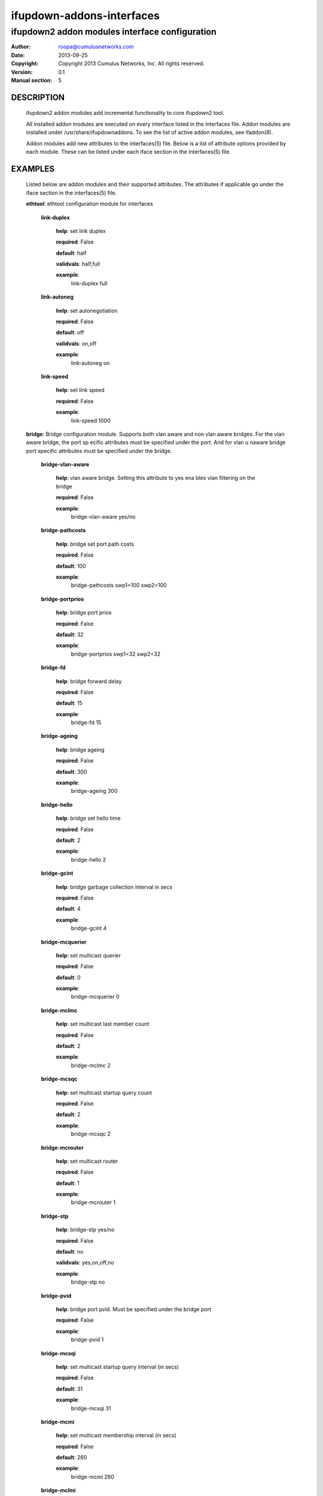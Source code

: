 ==========================
ifupdown-addons-interfaces
==========================
---------------------------------------------------------
ifupdown2 addon modules interface configuration
---------------------------------------------------------
:Author: roopa@cumulusnetworks.com
:Date:   2013-09-25
:Copyright: Copyright 2013 Cumulus Networks, Inc.  All rights reserved.
:Version: 0.1
:Manual section: 5


DESCRIPTION
===========
    ifupdown2 addon modules add incremental functionality to
    core ifupdown2 tool.
           
    All installed addon modules are executed on every interface
    listed in the interfaces file. Addon modules are installed under
    /usr/share/ifupdownaddons. To see the list of active addon
    modules, see ifaddon(8).

    Addon modules add new attributes to the interfaces(5) file.
    Below is a list of attribute options provided by each module.
    These can be listed under each iface section in the interfaces(5)
    file.  


EXAMPLES
========
    Listed below are addon modules and their supported attributes.
    The attributes if applicable go under the iface section in the
    interfaces(5) file.

    **ethtool**: ethtool configuration module for interfaces


      **link-duplex**

        **help**: set link duplex


        **required**: False

        **default**: half

        **validvals**: half,full

        **example**:
            link-duplex full


      **link-autoneg**

        **help**: set autonegotiation


        **required**: False

        **default**: off

        **validvals**: on,off

        **example**:
            link-autoneg on


      **link-speed**

        **help**: set link speed


        **required**: False

        **example**:
            link-speed 1000



    **bridge**: Bridge configuration module. Supports both vlan aware 
    and non vlan aware bridges. For the vlan aware bridge, the port sp
    ecific attributes must be specified under the port. And for vlan u
    naware bridge port specific attributes must be specified under the
    bridge.


      **bridge-vlan-aware**

        **help**: vlan aware bridge. Setting this attribute to yes ena
        bles vlan filtering on the bridge


        **required**: False

        **example**:
            bridge-vlan-aware yes/no


      **bridge-pathcosts**

        **help**: bridge set port path costs


        **required**: False

        **default**: 100

        **example**:
            bridge-pathcosts swp1=100 swp2=100


      **bridge-portprios**

        **help**: bridge port prios


        **required**: False

        **default**: 32

        **example**:
            bridge-portprios swp1=32 swp2=32


      **bridge-fd**

        **help**: bridge forward delay


        **required**: False

        **default**: 15

        **example**:
            bridge-fd 15


      **bridge-ageing**

        **help**: bridge ageing


        **required**: False

        **default**: 300

        **example**:
            bridge-ageing 300


      **bridge-hello**

        **help**: bridge set hello time


        **required**: False

        **default**: 2

        **example**:
            bridge-hello 2


      **bridge-gcint**

        **help**: bridge garbage collection interval in secs


        **required**: False

        **default**: 4

        **example**:
            bridge-gcint 4


      **bridge-mcquerier**

        **help**: set multicast querier


        **required**: False

        **default**: 0

        **example**:
            bridge-mcquerier 0


      **bridge-mclmc**

        **help**: set multicast last member count


        **required**: False

        **default**: 2

        **example**:
            bridge-mclmc 2


      **bridge-mcsqc**

        **help**: set multicast startup query count


        **required**: False

        **default**: 2

        **example**:
            bridge-mcsqc 2


      **bridge-mcrouter**

        **help**: set multicast router


        **required**: False

        **default**: 1

        **example**:
            bridge-mcrouter 1


      **bridge-stp**

        **help**: bridge-stp yes/no


        **required**: False

        **default**: no

        **validvals**: yes,on,off,no

        **example**:
            bridge-stp no


      **bridge-pvid**

        **help**: bridge port pvid. Must be specified under the bridge
        port


        **required**: False

        **example**:
            bridge-pvid 1


      **bridge-mcsqi**

        **help**: set multicast startup query interval (in secs)


        **required**: False

        **default**: 31

        **example**:
            bridge-mcsqi 31


      **bridge-mcmi**

        **help**: set multicast membership interval (in secs)


        **required**: False

        **default**: 260

        **example**:
            bridge-mcmi 260


      **bridge-mclmi**

        **help**: set multicast last member interval (in secs)


        **required**: False

        **default**: 1

        **example**:
            bridge-mclmi 1


      **bridge-vids**

        **help**: bridge port vids. Can be specified under the bridge 
        or under the port. If specified under the bridge the ports inh
        erit it unless overridden by a bridge-vids attribuet under the
        port


        **required**: False

        **example**:
            bridge-vids 4000

            bridge-vids 2000 2200-3000


      **bridge-ports**

        **help**: bridge ports


        **required**: True

        **example**:
            bridge-ports swp1.100 swp2.100 swp3.100

            bridge-ports glob swp1-3.100

            bridge-ports glob swp[1-3]s[0-4].100

            bridge-ports regex (swp[1|2|3].100)


      **bridge-mcqifaddr**

        **help**: set multicast query to use ifaddr


        **required**: False

        **default**: 0

        **example**:
            bridge-mcqifaddr 0


      **bridge-waitport**

        **help**: wait for a max of time secs for the specified ports 
        to become available,if no ports are specified then those speci
        fied on bridge-ports will be used here. Specifying no ports he
        re should not be used if we are using regex or "all" on bridge
        _ports,as it wouldnt work.


        **required**: False

        **default**: 0

        **example**:
            bridge-waitport 4 swp1 swp2


      **bridge-mcqri**

        **help**: set multicast query response interval (in secs)


        **required**: False

        **default**: 10

        **example**:
            bridge-mcqri 10


      **bridge-hashel**

        **help**: set hash elasticity


        **required**: False

        **default**: 4096

        **example**:
            bridge-hashel 4096


      **bridge-mcqpi**

        **help**: set multicast querier interval (in secs)


        **required**: False

        **default**: 255

        **example**:
            bridge-mcqpi 255


      **bridge-hashmax**

        **help**: set hash max


        **required**: False

        **default**: 4096

        **example**:
            bridge-hashmax 4096


      **bridge-bridgeprio**

        **help**: bridge priority


        **required**: False

        **default**: 32768

        **example**:
            bridge-bridgeprio 32768


      **bridge-maxage**

        **help**: bridge set maxage


        **required**: False

        **default**: 20

        **example**:
            bridge-maxage 20


      **bridge-mcsnoop**

        **help**: set multicast snooping


        **required**: False

        **default**: 1

        **example**:
            bridge-mcsnoop 1


      **bridge-access**

        **help**: bridge port access vlan. Must be specified under the
        bridge port


        **required**: False

        **example**:
            bridge-access 300


      **bridge-maxwait**

        **help**: forces to time seconds the maximum time that the Deb
        ian bridge setup  scripts will wait for the bridge ports to ge
        t to the forwarding status, doesn't allow factional part. If i
        t is equal to 0 then no waiting is done


        **required**: False

        **default**: 0

        **example**:
            bridge-maxwait 3


      **bridge-portmcrouter**

        **help**: set port multicast routers


        **required**: False

        **default**: 1

        **example**:
            under the bridge: bridge-portmcrouter swp1=1 swp2=1

            under the port: bridge-portmcrouter 1


      **bridge-portmcfl**

        **help**: port multicast fast leave.


        **required**: False

        **default**: 0

        **example**:
            under the bridge: bridge-portmcfl swp1=0 swp2=0

            under the port: bridge-portmcfl 0


      **bridge-mcqi**

        **help**: set multicast query interval (in secs)


        **required**: False

        **default**: 125

        **example**:
            bridge-mcqi 125



    **usercmds**: user commands for interfaces


      **down**

        **help**: run command at interface down


        **required**: False

      **post-up**

        **help**: run command after interface bring up


        **required**: False

      **up**

        **help**: run command at interface bring up


        **required**: False

      **pre-down**

        **help**: run command before bringing the interface down


        **required**: False

      **pre-up**

        **help**: run command before bringing the interface up


        **required**: False

      **post-down**

        **help**: run command after bringing interface down


        **required**: False


    **mstpctl**: mstp configuration module for bridges


      **mstpctl-portadminedge**

        **help**: enable/disable initial edge state of the port


        **required**: False

        **default**: no

        **validvals**: yes,no

        **example**:
            mstpctl-portadminedge swp1=no swp2=no


      **mstpctl-portbpdufilter**

        **help**: enable/disable bpdu filter on a port. syntax varies 
        when defined under a bridge vs under a port


        **required**: False

        **default**: no

        **validvals**: yes,no

        **example**:
            under a bridge: mstpctl-portbpdufilter swp1=no swp2=no

            under a port: mstpctl-portbpdufilter yes


      **mstpctl-fdelay**

        **help**: set forwarding delay


        **required**: False

        **default**: 15

        **example**:
            mstpctl-fdelay 15


      **mstpctl-portnetwork**

        **help**: enable/disable bridge assurance capability for a por
        t


        **required**: False

        **default**: no

        **validvals**: yes,no

        **example**:
            mstpctl-portnetwork swp1=no swp2=no


      **mstpctl-txholdcount**

        **help**: bridge transmit holdcount


        **required**: False

        **default**: 6

        **example**:
            mstpctl-txholdcount 6


      **mstpctl-forcevers**

        **help**: bridge force stp version


        **required**: False

        **default**: rstp

        **example**:
            mstpctl-forcevers rstp


      **mstpctl-portautoedge**

        **help**: enable/disable auto transition to/from edge state of
        the port


        **required**: False

        **default**: yes

        **validvals**: yes,no

        **example**:
            mstpctl-portautoedge swp1=yes swp2=yes


      **mstpctl-maxhops**

        **help**: bridge max hops


        **required**: False

        **default**: 15

        **example**:
            mstpctl-maxhops 15


      **mstpctl-treeprio**

        **help**: tree priority


        **required**: False

        **default**: 32768

        validrange: 0-65535

        **example**:
            mstpctl-treeprio 32768


      **mstpctl-treeportprio**

        **help**: port priority for MSTI instance


        **required**: False

        **default**: 128

        validrange: 0-240

        **example**:
            mstpctl-treeportprio swp1=128 swp2=128


      **mstpctl-portpathcost**

        **help**: bridge port path cost


        **required**: False

        **default**: 0

        **example**:
            mstpctl-portpathcost swp1=0 swp2=1


      **mstpctl-portrestrtcn**

        **help**: enable/disable port ability to propagate received to
        pology change notification of the port


        **required**: False

        **default**: no

        **validvals**: yes,no

        **example**:
            mstpctl-portrestrtcn swp1=no swp2=no


      **mstpctl-maxage**

        **help**: max message age


        **required**: False

        **default**: 20

        **example**:
            mstpctl-maxage 20


      **mstpctl-hello**

        **help**: set hello time


        **required**: False

        **default**: 2

        **example**:
            mstpctl-hello 2


      **mstpctl-portrestrrole**

        **help**: enable/disable port ability to take root role of the
        port


        **required**: False

        **default**: no

        **validvals**: yes,no

        **example**:
            mstpctl-portrestrrole swp1=no swp2=no


      **mstpctl-bpduguard**

        **help**: enable/disable bpduguard


        **required**: False

        **default**: no

        **validvals**: yes,no

        **example**:
            mstpctl-bpduguard swp1=no swp2=no


      **mstpctl-ageing**

        **help**: ageing time


        **required**: False

        **default**: 300

        **example**:
            mstpctl-ageing 300


      **mstpctl-treeportcost**

        **help**: port tree cost


        **required**: False

      **mstpctl-portp2p**

        **help**: bridge port p2p detection mode


        **required**: False

        **default**: auto

        **validvals**: yes,no,auto

        **example**:
            mstpctl-portp2p swp1=no swp2=no



    **clagd**: This module generates the clagd defaults file.


      **clagd-priority**

        **help**: The priority of this clagd switch


        **required**: False

        **example**:
            clagd-priority 30000


      **clagd-backup-ip**

        **help**: Backup IP address of the clagd peer


        **required**: False

        **example**:
            clagd-backup-ip 192.1.1.1


      **clagd-enable**

        **help**: enable clagd


        **required**: False

        **validvals**: yes,no

        **example**:
            clagd-enable yes


      **clag-id**

        **help**: multi-chassis lag id


        **required**: False

        **default**: 0

        validrange: 0-65535

        **example**:
            clag-id 1


      **clagd-peer-ip**

        **help**: The IP address of the clagd peer


        **required**: True

        **example**:
            clagd-peer 10.10.10.2


      **clagd-sys-mac**

        **help**: The system ID of the CLAG pair


        **required**: True

        **example**:
            clagd-sys-mac 44:38:39:ff:00:00


      **clagd-args**

        **help**: Additional command line arguments for clagd


        **required**: False

        **example**:
            clagd-args --log /var/log/clagd.log

            clagd-args --verbose --lacpPoll 10

            clagd-args --debug 0x4



    **vlan**: vlan module configures vlan interfaces.This module under
    stands vlan interfaces with dot notations. eg swp1.100. Vlan inter
    faces with any other names need to have raw device and vlan id att
    ributes


      **vlan-id**

        **help**: vlan id


        **required**: False

      **vlan-raw-device**

        **help**: vlan raw device


        **required**: False


    **bridgevlan**: bridgevlan module configures vlan attributes on a 
    vlan aware bridge. This module only understands vlan interface nam
    e with dot notations. eg br0.100. where br0 is the vlan aware brid
    ge this config is for


      **bridge-igmp-querier-src**

        **help**: bridge igmp querier src. Must be specified under the
        vlan interface


        **required**: False

        **example**:
            bridge-igmp-querier-src 172.16.101.1



    **ifenslave**: bond configuration module


      **bond-use-carrier**

        **help**: bond use carrier


        **required**: False

        **default**: 1

        **validvals**: 0,1

        **example**:
            bond-use-carrier 1


      **bond-lacp-bypass-period**

        **help**: grace period (seconds) for lacp bypass


        **required**: False

        **default**: 0

        validrange: 0-900

        **example**:
            bond-lacp-bypass-period 100


      **bond-miimon**

        **help**: bond miimon


        **required**: False

        **default**: 0

        validrange: 0-255

        **example**:
            bond-miimon 0


      **bond-lacp-rate**

        **help**: bond lacp rate


        **required**: False

        **default**: 0

        **validvals**: 0,1

        **example**:
            bond-lacp-rate 0


      **bond-lacp-bypass-priority**

        **help**: slave priority for lacp bypass


        **required**: False

        **example**:
            bond-lacp-bypass-priority swp1=1 swp2=1 swp3=2


      **bond-min-links**

        **help**: bond min links


        **required**: False

        **default**: 0

        **example**:
            bond-min-links 0


      **bond-slaves**

        **help**: bond slaves


        **required**: True

        **example**:
            bond-slaves swp1 swp2

            bond-slaves glob swp1-2

            bond-slaves regex (swp[1|2)


      **bond-lacp-bypass-allow**

        **help**: allow lacp bypass


        **required**: False

        **default**: 0

        **validvals**: 0,1

        **example**:
            bond-lacp-bypass-allow 0


      **bond-lacp-bypass-allow-all-active**

        **help**: allow all slaves to be active in lacp bypass irrespective of priority


        **required**: False

        **default**: 0

        **validvals**: 0,1

        **example**:
            bond-lacp-bypass-all-active 1


      **bond-mode**

        **help**: bond mode


        **required**: False

        **default**: balance-rr

        **validvals**: balance-rr,active-backup,balance-xor,broadcast,802.3ad,balance-tlb,balance-alb

        **example**:
            bond-mode 802.3ad


      **bond-num-unsol-na**

        **help**: bond slave devices


        **required**: False

        **default**: 1

        validrange: 0-255

        **example**:
            bond-num-unsol-na 1


      **bond-ad-sys-priority**

        **help**: 802.3ad system priority


        **required**: False

        **default**: 65535

        **example**:
            bond-ad-sys-priority 65535


      **bond-xmit-hash-policy**

        **help**: bond slave devices


        **required**: False

        **default**: layer2

        **validvals**: layer2,layer3+4,layer2+3

        **example**:
            bond-xmit-hash-policy layer2


      **bond-num-grat-arp**

        **help**: bond use carrier


        **required**: False

        **default**: 1

        validrange: 0-255

        **example**:
            bond-num-grat-arp 1


      **bond-ad-sys-mac-addr**

        **help**: 802.3ad system mac address


        **required**: False

        **default**: 00:00:00:00:00:00

        **example**:
            bond-ad-sys-mac-addr 00:00:00:00:00:00



    **address**: address configuration module for interfaces


      **broadcast**

        **help**: broadcast address


        **required**: False

        **example**:
            broadcast 10.0.1.255


      **hwaddress**

        **help**: hw address


        **required**: False

        **example**:
            hwaddress 44:38:39:00:27:b8


      **alias**

        **help**: description/alias


        **required**: False

        **example**:
            alias testnetwork


      **address**

        **help**: ipv4 or ipv6 addresses


        **required**: False

        **example**:
            address 10.0.12.3/24

            address 2000:1000:1000:1000:3::5/128


      **scope**

        **help**: scope


        **required**: False

        **example**:
            scope host


      **address-purge**

        **help**: purge existing addresses. By default any existing ip
        addresses on an interface are purged to match persistant addre
        sses in the interfaces file. Set this attribute to 'no'if you 
        want to preserve existing addresses


        **required**: False

        **default**: yes

        **example**:
            address-purge yes/no


      **preferred-lifetime**

        **help**: preferred lifetime


        **required**: False

        **example**:
            preferred-lifetime forever

            preferred-lifetime 10


      **gateway**

        **help**: default gateway


        **required**: False

        **example**:
            gateway 255.255.255.0


      **mtu**

        **help**: interface mtu


        **required**: False

        **default**: 1500

        **example**:
            mtu 1600



    **addressvirtual**: address module configures virtual addresses fo
    r interfaces. It creates a macvlan interface for every mac ip addr
    ess-virtual line


      **address-virtual**

        **help**: bridge router virtual mac and ip


        **required**: False

        **example**:
            address-virtual 00:11:22:33:44:01 11.0.1.254/24 11.0.1.254/24



    **vxlan**: vxlan module configures vxlan interfaces.


      **vxlan-learning**

        **help**: vxlan learning on/off


        **required**: False

        **default**: on

        **example**:
            vxlan-learning off


      **vxlan-id**

        **help**: vxlan id


        **required**: True

        **example**:
            vxlan-id 100


      **vxlan-remoteip**

        **help**: vxlan remote ip


        **required**: False

        **example**:
            vxlan-remoteip 172.16.22.127


      **vxlan-svcnodeip**

        **help**: vxlan id


        **required**: False

        **example**:
            vxlan-svcnodeip 172.16.22.125


      **vxlan-local-tunnelip**

        **help**: vxlan local tunnel ip


        **required**: False

        **example**:
            vxlan-local-tunnelip 172.16.20.103



SEE ALSO
========
    interfaces(5),
    ifup(8),
    ip(8),
    mstpctl(8),
    brctl(8),
    ethtool(8),
    clagctl(8)
